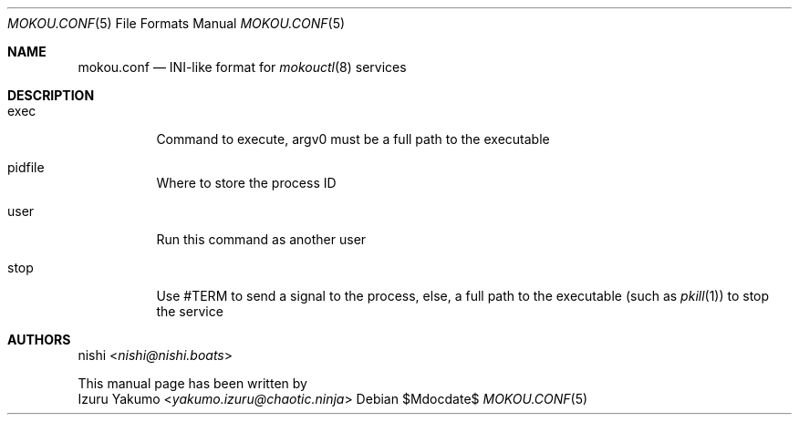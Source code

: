 .Dd $Mdocdate$
.Dt MOKOU.CONF 5
.Os
.Sh NAME
.Nm mokou.conf
.Nd INI-like format for
.Xr mokouctl 8
services
.Sh DESCRIPTION
.Bl -tag
.It exec
Command to execute, argv0 must be a full path to the executable
.It pidfile
Where to store the process ID
.It user
Run this command as another user
.It stop
Use #TERM to send a signal to the process, else,
a full path to the executable (such as
.Xr pkill 1) 
to stop the service
.El
.Sh AUTHORS
.An nishi Aq Mt nishi@nishi.boats
.Pp
This manual page has been written by
.An Izuru Yakumo Aq Mt yakumo.izuru@chaotic.ninja
